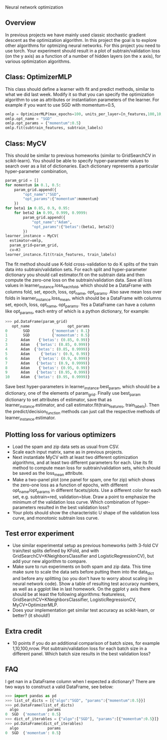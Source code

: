 Neural network optimization

** Overview

In previous projects we have mainly used classic stochastic gradient
descent as the optimization algorithm. In this project the goal is to
explore other algorithms for optmizing neural networks. For this
project you need to use torch.
Your experiment should result in a plot of subtrain/validation loss
(on the y axis) as a function of a number of hidden layers (on the x
axis), for various optimization algorithms.

** Class: OptimizerMLP

This class should define a learner with fit and predict methods,
similar to what we did last week. Modify it so that you can specify
the optimization algorithm to use as attributes or instantiation
parameters of the learner. For example if you want to use SGD with
momentum=0.5,

#+begin_src python
  omlp = OptimizerMLP(max_epochs=100, units_per_layer=[n_features,100,10,1])
  omlp.opt_name = "SGD"
  omlp.opt_params = {"momentum":0.5}
  omlp.fit(subtrain_features, subtrain_labels)
#+end_src

** Class: MyCV

This should be similar to previous homeworks (similar to
GridSearchCV in scikit-learn). You should be able to specify
hyper-parameter values to search over as a list of dictionaries. Each
dictionary represents a particular hyper-parameter combination,

#+begin_src python
  param_grid = []
  for momentum in 0.1, 0.5:
      param_grid.append({
          "opt_name":"SGD",
          "opt_params":{"momentum":momentum}
      })
  for beta1 in 0.85, 0.9, 0.95:
      for beta2 in 0.99, 0.999, 0.9999:
          param_grid.append({
              "opt_name":"Adam",
              "opt_params":{"betas":(beta1, beta2)}
          })
  learner_instance = MyCV(
    estimator=omlp, 
    param_grid=param_grid,
    cv=K)
  learner_instance.fit(train_features, train_labels)
#+end_src

The fit method should use K-fold cross-validation to do K splits of
the train data into subtrain/validation sets. For each split and
hyper-parameter dictionary you should call estimator.fit on the
subtrain data and then compute the zero-one loss on the
subtrain/validation data. Save all loss values in
learner_instance.loss_each_fold, which should be a DataFrame with
columns fold, set, epoch, loss, opt_name, opt_params. Also save mean loss
over folds in learner_instance.loss_mean, which should be a DataFrame
with columns set, epoch, loss, opt_name, opt_params. Yes a DataFrame can have
a column like opt_params, each entry of which is a python dictionary,
for example:

#+begin_src python
>>> pd.DataFrame(param_grid)
   opt_name                 opt_params
0       SGD          {'momentum': 0.1}
1       SGD          {'momentum': 0.5}
2      Adam    {'betas': (0.85, 0.99)}
3      Adam   {'betas': (0.85, 0.999)}
4      Adam  {'betas': (0.85, 0.9999)}
5      Adam     {'betas': (0.9, 0.99)}
6      Adam    {'betas': (0.9, 0.999)}
7      Adam   {'betas': (0.9, 0.9999)}
8      Adam    {'betas': (0.95, 0.99)}
9      Adam   {'betas': (0.95, 0.999)}
10     Adam  {'betas': (0.95, 0.9999)}
#+end_src

Save best hyper-parameters in learner_instance.best_param, which
should be a dictionary, one of the elements of param_grid. Finally use
best_param dictionary to set attributes of estimator, save that as
learner_instance.estimator, and call estimator.fit(train_features,
train_labels). Then the predict/decision_function methods can just
call the respective methods of learner_instance.estimator.

** Plotting loss for various optimizers

- Load the spam and zip data sets as usual from CSV.
- Scale each input matrix, same as in previous projects.
- Next instantiate MyCV with at least two different optimization
  algorithms, and at least two different parameters for each. Use its
  fit method to compute mean loss for subtrain/validation sets, which
  should be saved as the loss_mean attribute.
- Make a two-panel plot (one panel for spam, one for zip) which shows
  the zero-one loss as a function of epochs, with different
  opt_name/opt_params in different facets/plots. Use a different color
  for each set, e.g. subtrain=red, validation=blue. Draw a point to
  emphasize the minimum of the validation loss curve. Which
  combination of hyper-parameters resulted in the best validation loss?
- Your plots should show the characteristic U shape of the validation
  loss curve, and monotonic subtrain loss curve.

** Test error experiment

- Use similar experimental setup as previous homeworks
  (with 3-fold CV train/test splits defined by KFold, and with
  GridSearchCV+KNeighborsClassifier and LogisticRegressionCV), but add
  your new algorithm to compare.
- Make sure to run experiments on both spam and zip data. This time
  make sure to scale the data sets before putting them into the
  data_dict and before any splitting (so you don't have to worry about
  scaling in neural network code). Show a table of resulting test
  accuracy numbers, as well as a ggplot like in last homework. On the
  ggplot y axis there should be at least the following algorithms:
  featureless, GridSearchCV+KNeighborsClassifier,
  LogisticRegressionCV, MyCV+OptimizerMLP.
- Does your implementation get similar test accuracy as scikit-learn,
  or better?  (it should!)

** Extra credit

- 10 points if you do an additional comparison of batch sizes, for
  example 1,10,100,nrow. Plot subtrain/validation loss for each batch
  size in a different panel. Which batch size results in the best
  validation loss?

** FAQ

I get nan in a DataFrame column when I expected a dictionary? There
are two ways to construct a valid DataFrame, see below:

#+begin_src python
  >>> import pandas as pd
  >>> list_of_dicts = [{"algo":"SGD", "params":{"momentum":0.5}}]
  >>> pd.DataFrame(list_of_dicts)
    algo             params
  0  SGD  {'momentum': 0.5}
  >>> dict_of_iterables = {"algo":["SGD"], "params":[{"momentum":0.5}]}
  >>> pd.DataFrame(dict_of_iterables)
    algo             params
  0  SGD  {'momentum': 0.5}

#+end_src
